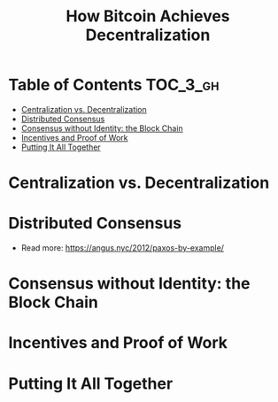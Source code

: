 #+TITLE: How Bitcoin Achieves Decentralization

* Table of Contents :TOC_3_gh:
- [[#centralization-vs-decentralization][Centralization vs. Decentralization]]
- [[#distributed-consensus][Distributed Consensus]]
- [[#consensus-without-identity-the-block-chain][Consensus without Identity: the Block Chain]]
- [[#incentives-and-proof-of-work][Incentives and Proof of Work]]
- [[#putting-it-all-together][Putting It All Together]]

* Centralization vs. Decentralization
[[file:img/screenshot_2017-10-15_17-17-51.png]]

[[file:img/screenshot_2017-10-15_17-17-38.png]]

[[file:img/screenshot_2017-10-15_17-20-31.png]]
* Distributed Consensus
[[file:img/screenshot_2017-10-15_17-44-30.png]]

[[file:img/screenshot_2017-10-15_17-46-50.png]]

[[file:img/screenshot_2017-10-15_17-47-28.png]]

[[file:img/screenshot_2017-10-15_17-47-55.png]]

[[file:img/screenshot_2017-10-15_17-48-27.png]]

[[file:img/screenshot_2017-10-15_17-48-53.png]]

[[file:img/screenshot_2017-10-15_17-49-01.png]]

[[file:img/screenshot_2017-10-15_17-49-44.png]]

[[file:img/screenshot_2017-10-15_17-51-52.png]]

- Read more: https://angus.nyc/2012/paxos-by-example/
[[file:img/screenshot_2017-10-15_17-52-07.png]]


[[file:img/screenshot_2017-10-15_17-52-58.png]]

[[file:img/screenshot_2017-10-15_17-53-17.png]]

[[file:img/screenshot_2017-10-15_17-53-33.png]]
* Consensus without Identity: the Block Chain
[[file:img/screenshot_2017-10-16_01-29-14.png]]

[[file:img/screenshot_2017-10-16_01-29-27.png]]

[[file:img/screenshot_2017-10-16_01-29-47.png]]

[[file:img/screenshot_2017-10-16_01-30-33.png]]

[[file:img/screenshot_2017-10-16_01-30-50.png]]

[[file:img/screenshot_2017-10-16_01-31-56.png]]

[[file:img/screenshot_2017-10-16_01-32-11.png]]

[[file:img/screenshot_2017-10-16_01-32-34.png]]

[[file:img/screenshot_2017-10-16_01-33-00.png]]
* Incentives and Proof of Work
* Putting It All Together
